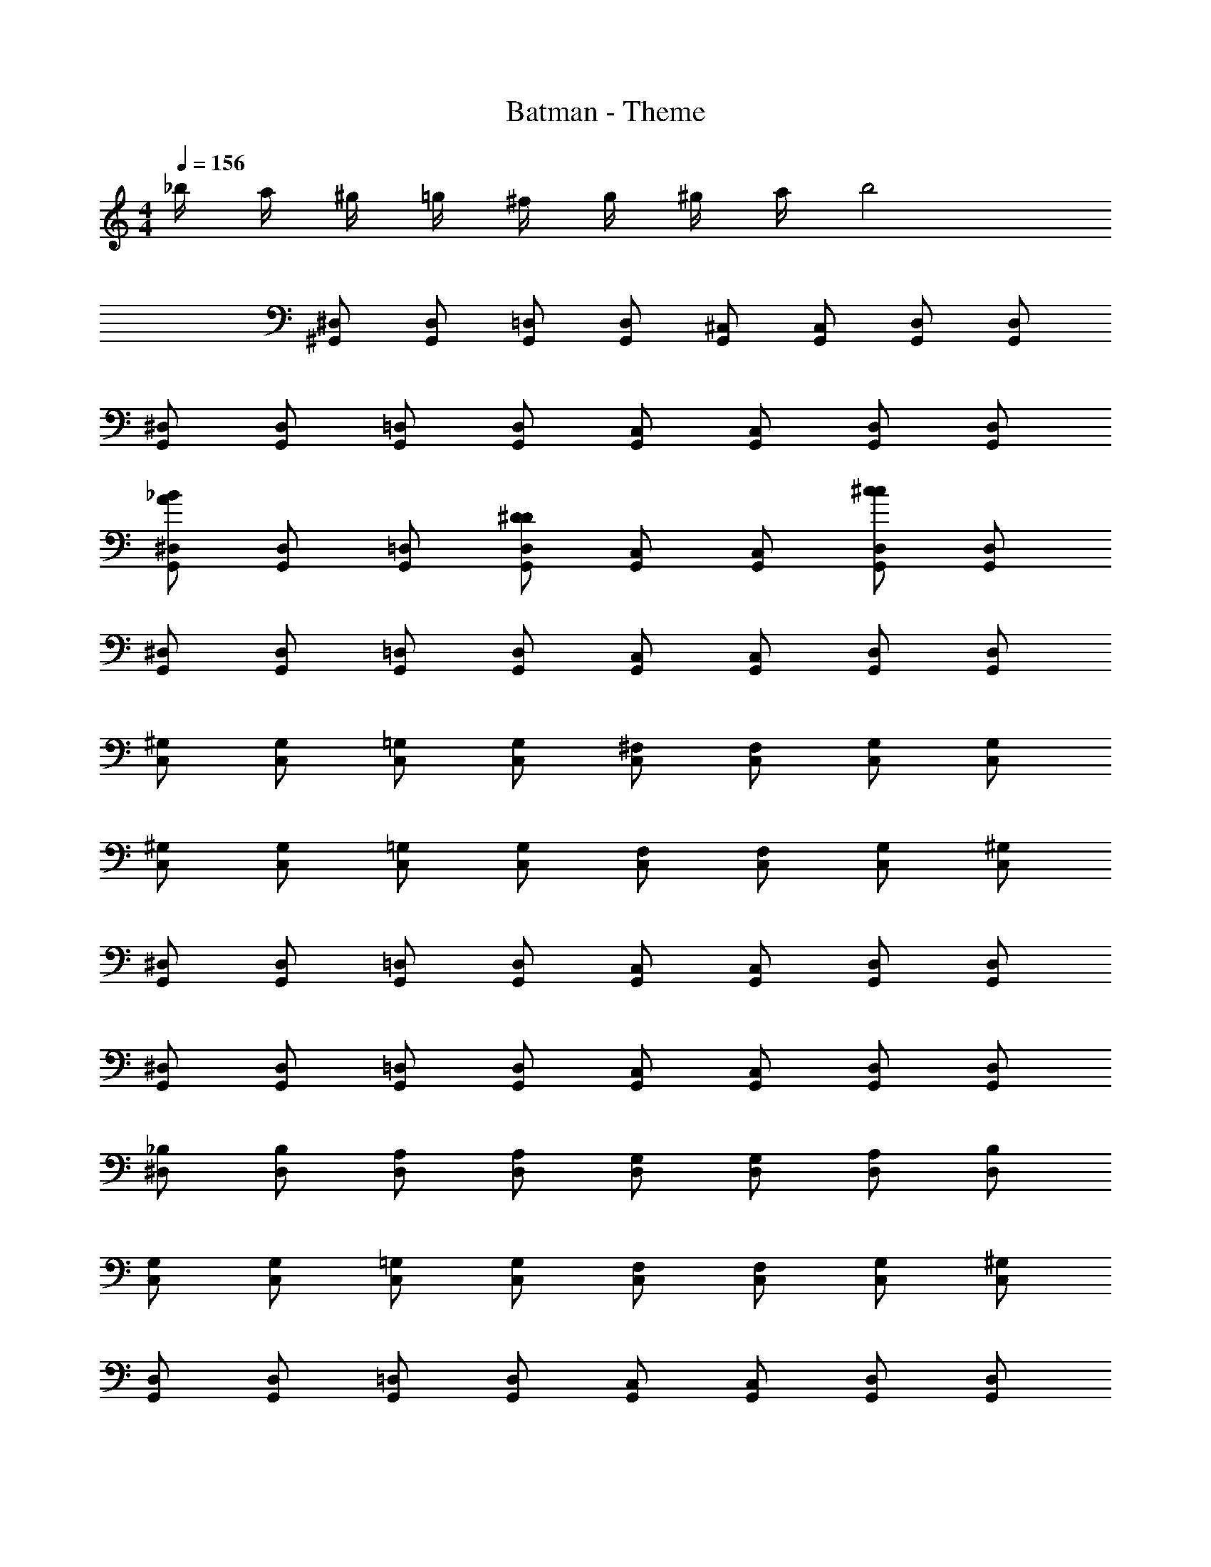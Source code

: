 X: 1
T: Batman - Theme
Z: ABC Generated by Starbound Composer
L: 1/4
M: 4/4
Q: 1/4=156
K: C
_b/4 a/4 ^g/4 =g/4 ^f/4 g/4 ^g/4 a/4 b2 
[^D,/^G,,/] [D,/G,,/] [=D,/G,,/] [D,/G,,/] [^C,/G,,/] [C,/G,,/] [D,/G,,/] [D,/G,,/] 
[^D,/G,,/] [D,/G,,/] [=D,/G,,/] [D,/G,,/] [C,/G,,/] [C,/G,,/] [D,/G,,/] [D,/G,,/] 
[^D,/G,,/A_B] [D,/G,,/] [=D,/G,,/] [D,/G,,/D^D] [C,/G,,/] [C,/G,,/] [D,/G,,/c^c] [D,/G,,/] 
[^D,/G,,/] [D,/G,,/] [=D,/G,,/] [D,/G,,/] [C,/G,,/] [C,/G,,/] [D,/G,,/] [D,/G,,/] 
[^G,/C,/] [G,/C,/] [=G,/C,/] [G,/C,/] [^F,/C,/] [F,/C,/] [G,/C,/] [G,/C,/] 
[^G,/C,/] [G,/C,/] [=G,/C,/] [G,/C,/] [F,/C,/] [F,/C,/] [G,/C,/] [^G,/C,/] 
[^D,/G,,/] [D,/G,,/] [=D,/G,,/] [D,/G,,/] [C,/G,,/] [C,/G,,/] [D,/G,,/] [D,/G,,/] 
[^D,/G,,/] [D,/G,,/] [=D,/G,,/] [D,/G,,/] [C,/G,,/] [C,/G,,/] [D,/G,,/] [D,/G,,/] 
[_B,/^D,/] [B,/D,/] [A,/D,/] [A,/D,/] [G,/D,/] [G,/D,/] [A,/D,/] [B,/D,/] 
[G,/C,/] [G,/C,/] [=G,/C,/] [G,/C,/] [F,/C,/] [F,/C,/] [G,/C,/] [^G,/C,/] 
[D,/G,,/] [D,/G,,/] [=D,/G,,/] [D,/G,,/] [C,/G,,/] [C,/G,,/] [D,/G,,/] [D,/G,,/] 
[^D,/G,,/] [D,/G,,/] [=D,/G,,/] [D,/G,,/] [C,/G,,/] [C,/G,,/] [D,/G,,/] [D,/G,,/] 
[^D,/G,,/^dg] [D,/G,,/] [=D,/G,,/d6g6] [D,/G,,/] [C,/G,,/] [C,/G,,/] [D,/G,,/] [D,/G,,/] 
[^D,/G,,/] [D,/G,,/] [=D,/G,,/] [D,/G,,/] [C,/G,,/] [C,/G,,/] [D,/G,,/] [D,/G,,/] 
[^D,/G,,/dg] [D,/G,,/] [=D,/G,,/d6g6] [D,/G,,/] [C,/G,,/] [C,/G,,/] [D,/G,,/] [D,/G,,/] 
[^D,/G,,/] [D,/G,,/] [=D,/G,,/] [D,/G,,/] [C,/G,,/] [C,/G,,/] [D,/G,,/] [D,/G,,/] 
[G,/C,/g^c'] [G,/C,/] [=G,/C,/g6c'6] [G,/C,/] [F,/C,/] [F,/C,/] [G,/C,/] [G,/C,/] 
[^G,/C,/] [G,/C,/] [=G,/C,/] [G,/C,/] [F,/C,/] [F,/C,/] [G,/C,/] [^G,/C,/] 
[^D,/G,,/dg] [D,/G,,/] [=D,/G,,/d6g6] [D,/G,,/] [C,/G,,/] [C,/G,,/] [D,/G,,/] [D,/G,,/] 
[^D,/G,,/] [D,/G,,/] [=D,/G,,/] [D,/G,,/] [C,/G,,/] [C,/G,,/] [D,/G,,/] [D,/G,,/] 
[B,/^D,/b^d'] [B,/D,/] [A,/D,/b3d'3] [A,/D,/] [G,/D,/] [G,/D,/] [A,/D,/] [B,/D,/] 
[G,/C,/gc'] [G,/C,/] [=G,/C,/g3c'3] [G,/C,/] [F,/C,/] [F,/C,/] [G,/C,/] [^G,/C,/] 
[D,/G,,/dg] [D,/G,,/] [=D,/G,,/d6g6] [D,/G,,/] [C,/G,,/] [C,/G,,/] [D,/G,,/] [D,/G,,/] 
[^D,/G,,/] [D,/G,,/] [=D,/G,,/] [D,/G,,/] [C,/G,,/] [C,/G,,/] [D,/G,,/] [D,/G,,/] 
[B,/^D,/bd'] [B,/D,/] [A,/D,/b3d'3] [A,/D,/] [G,/D,/] [G,/D,/] [A,/D,/] [B,/D,/] 
[G,/C,/gc'] [G,/C,/] [=G,/C,/g3c'3] [G,/C,/] [F,/C,/] [F,/C,/] [G,/C,/] [^G,/C,/] 
[D,/G,,/dg] [D,/G,,/] [=D,/G,,/d5g5] [D,/G,,/] [C,/G,,/] [C,/G,,/] [D,/G,,/] [D,/G,,/] 
[^D,/G,,/] [D,/G,,/] [=D,/G,,/] [D,/G,,/] [C,/G,,/c/c'/] [C,/G,,/c/c'/] [D,/G,,/=d/=d'/] [D,/G,,/d/d'/] 
[^D,/G,,/^d/^d'/] [D,/G,,/d/d'/] [=D,/G,,/=d/=d'/] [D,/G,,/d/d'/] [C,/G,,/c/c'/] [C,/G,,/c/c'/] [D,/G,,/d/d'/] [D,/G,,/d/d'/] 
[^d/^d'/] z3/ [g^g'] [g4g'4] 
